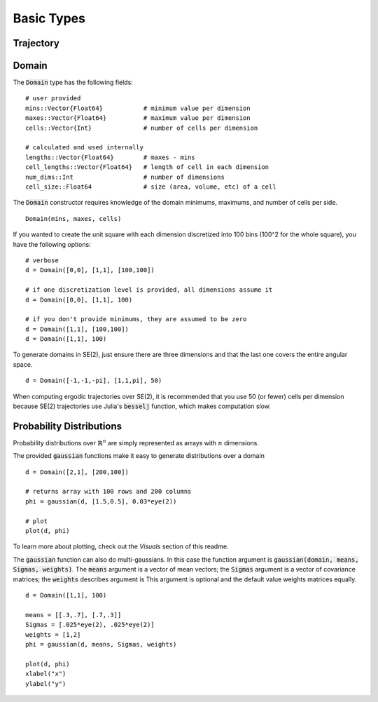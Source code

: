 =========================
Basic Types
=========================


Trajectory
=========================


Domain
=========================
The :code:`Domain` type has the following fields:
::

	# user provided
	mins::Vector{Float64}           # minimum value per dimension
	maxes::Vector{Float64}          # maximum value per dimension
	cells::Vector{Int}              # number of cells per dimension

	# calculated and used internally
	lengths::Vector{Float64}        # maxes - mins
	cell_lengths::Vector{Float64}   # length of cell in each dimension
	num_dims::Int                   # number of dimensions
	cell_size::Float64              # size (area, volume, etc) of a cell

The :code:`Domain` constructor requires knowledge of the domain minimums, maximums, and number of cells per side.
::
    
    Domain(mins, maxes, cells)

If you wanted to create the unit square with each dimension discretized into 100 bins (100^2 for the whole square), you have the following options:
::

    # verbose
    d = Domain([0,0], [1,1], [100,100])

    # if one discretization level is provided, all dimensions assume it
    d = Domain([0,0], [1,1], 100)

    # if you don't provide minimums, they are assumed to be zero
    d = Domain([1,1], [100,100])
    d = Domain([1,1], 100)

To generate domains in SE(2), just ensure there are three dimensions and that the last one covers the entire angular space.
::
    
    d = Domain([-1,-1,-pi], [1,1,pi], 50)

When computing ergodic trajectories over SE(2), it is recommended that you use 50 (or fewer) cells per dimension because SE(2) trajectories use Julia's :code:`besselj` function, which makes computation slow.


Probability Distributions
===========================
Probability distributions over :math:`\mathbb{R}^n` are simply represented as arrays with :math:`n` dimensions.

The provided :code:`gaussian` functions make it easy to generate distributions over a domain
::
    
    d = Domain([2,1], [200,100])

    # returns array with 100 rows and 200 columns
    phi = gaussian(d, [1.5,0.5], 0.03*eye(2))

    # plot
    plot(d, phi)

To learn more about plotting, check out the `Visuals` section of this readme.

The :code:`gaussian` function can also do multi-gaussians. In this case the function argument is :code:`gaussian(domain, means, Sigmas, weights)`. The :code:`means` argument is a vector of mean vectors; the :code:`Sigmas` argument is a vector of covariance matrices; the :code:`weights` describes argument is This argument is optional and the default value weights matrices equally.
::

    d = Domain([1,1], 100)

    means = [[.3,.7], [.7,.3]]
    Sigmas = [.025*eye(2), .025*eye(2)]
    weights = [1,2]
    phi = gaussian(d, means, Sigmas, weights)

    plot(d, phi)
    xlabel("x")
    ylabel("y")

.. image:: http://stanford.edu/~dressel/pics/multi_domain.png
